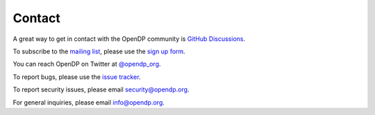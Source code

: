 Contact
=======

A great way to get in contact with the OpenDP community is `GitHub Discussions`_.

.. _GitHub Discussions: https://github.com/opendp/opendp/discussions

To subscribe to the `mailing list`_, please use the `sign up form`_.

.. _mailing list: https://groups.google.com/a/g.harvard.edu/g/opendp-community

.. _sign up form: https://harvard.az1.qualtrics.com/jfe/form/SV_3yCVtAEzVsadAfX

You can reach OpenDP on Twitter at `@opendp_org`_.

.. _@opendp_org: https://twitter.com/opendp_org

To report bugs, please use the `issue tracker`_.

.. _issue tracker: https://github.com/opendp/opendp/issues

To report security issues, please email security@opendp.org.

For general inquiries, please email info@opendp.org.
